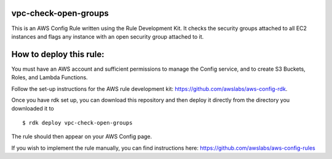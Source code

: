 vpc-check-open-groups
=======
This is an AWS Config Rule written using the Rule Development Kit. It checks the security groups attached to all EC2 instances and flags any instance with an open security group attached to it.


How to deploy this rule:
===================
You must have an AWS account and sufficient permissions to manage the Config service, and to create S3 Buckets, Roles, and Lambda Functions. 

Follow the set-up instructions for the AWS rule development kit:
https://github.com/awslabs/aws-config-rdk.


Once you have rdk set up, you can download this repository and then deploy it directly from the directory you downloaded it to ::

$ rdk deploy vpc-check-open-groups

The rule should then appear on your AWS Config page. 


If you wish to implement the rule manually, you can find instructions here: https://github.com/awslabs/aws-config-rules

